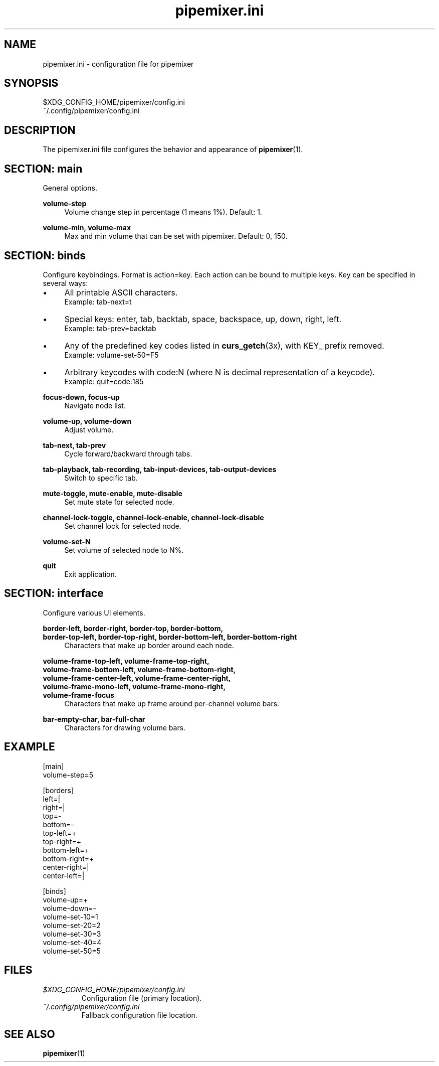 .TH pipemixer.ini 5 "June 2025" "0.1.0" "File Formats"
.SH NAME
pipemixer.ini \- configuration file for pipemixer

.SH SYNOPSIS
$XDG_CONFIG_HOME/pipemixer/config.ini
.br
~/.config/pipemixer/config.ini

.SH DESCRIPTION
The pipemixer.ini file configures the behavior and appearance of \fBpipemixer\fR(1).

.SH SECTION: main
General options.

.PP
.B volume-step
.RS 4
Volume change step in percentage (1 means 1%). Default: 1.
.RE
.PP
.B volume-min, volume-max
.RS 4
Max and min volume that can be set with pipemixer. Default: 0, 150.
.RE

.SH SECTION: binds
Configure keybindings. Format is action=key. Each action can be bound to multiple keys. Key can be specified in several ways:
.IP \(bu 4
All printable ASCII characters.
.br
Example: tab-next=t
.IP \(bu 4
Special keys: enter, tab, backtab, space, backspace, up, down, right, left.
.br
Example: tab-prev=backtab
.IP \(bu 4
Any of the predefined key codes listed in \fBcurs_getch\fR(3x), with KEY_ prefix removed.
.br
Example: volume-set-50=F5
.IP \(bu 4
Arbitrary keycodes with code:N (where N is decimal representation of a keycode).
.br
Example: quit=code:185

.PP
.B focus-down, focus-up
.RS 4
Navigate node list.
.RE
.PP
.B volume-up, volume-down
.RS 4
Adjust volume.
.RE
.PP
.B tab-next, tab-prev
.RS 4
Cycle forward/backward through tabs.
.RE
.PP
.B tab-playback, tab-recording, tab-input-devices, tab-output-devices
.RS 4
Switch to specific tab.
.RE
.PP
.B mute-toggle, mute-enable, mute-disable
.RS 4
Set mute state for selected node.
.RE
.PP
.B channel-lock-toggle, channel-lock-enable, channel-lock-disable
.RS 4
Set channel lock for selected node.
.RE
.PP
.B volume-set-N
.RS 4
Set volume of selected node to N%.
.RE
.PP
.B quit
.RS 4
Exit application.
.RE

.SH SECTION: interface
Configure various UI elements.

.PP
.B border-left, border-right, border-top, border-bottom,
.br
.B border-top-left, border-top-right, border-bottom-left, border-bottom-right
.RS 4
Characters that make up border around each node.
.RE
.PP
.B volume-frame-top-left, volume-frame-top-right,
.br
.B volume-frame-bottom-left, volume-frame-bottom-right,
.br
.B volume-frame-center-left, volume-frame-center-right,
.br
.B volume-frame-mono-left, volume-frame-mono-right,
.br
.B volume-frame-focus
.RS 4
Characters that make up frame around per-channel volume bars.
.RE
.PP
.B bar-empty-char, bar-full-char
.RS 4
Characters for drawing volume bars.
.RE

.SH EXAMPLE
.nf
[main]
volume-step=5

[borders]
left=|
right=|
top=-
bottom=-
top-left=+
top-right=+
bottom-left=+
bottom-right=+
center-right=|
center-left=|

[binds]
volume-up=+
volume-down=-
volume-set-10=1
volume-set-20=2
volume-set-30=3
volume-set-40=4
volume-set-50=5
.fi

.SH FILES
.TP
.I $XDG_CONFIG_HOME/pipemixer/config.ini
Configuration file (primary location).
.TP
.I ~/.config/pipemixer/config.ini
Fallback configuration file location.

.SH SEE ALSO
.BR pipemixer (1)
